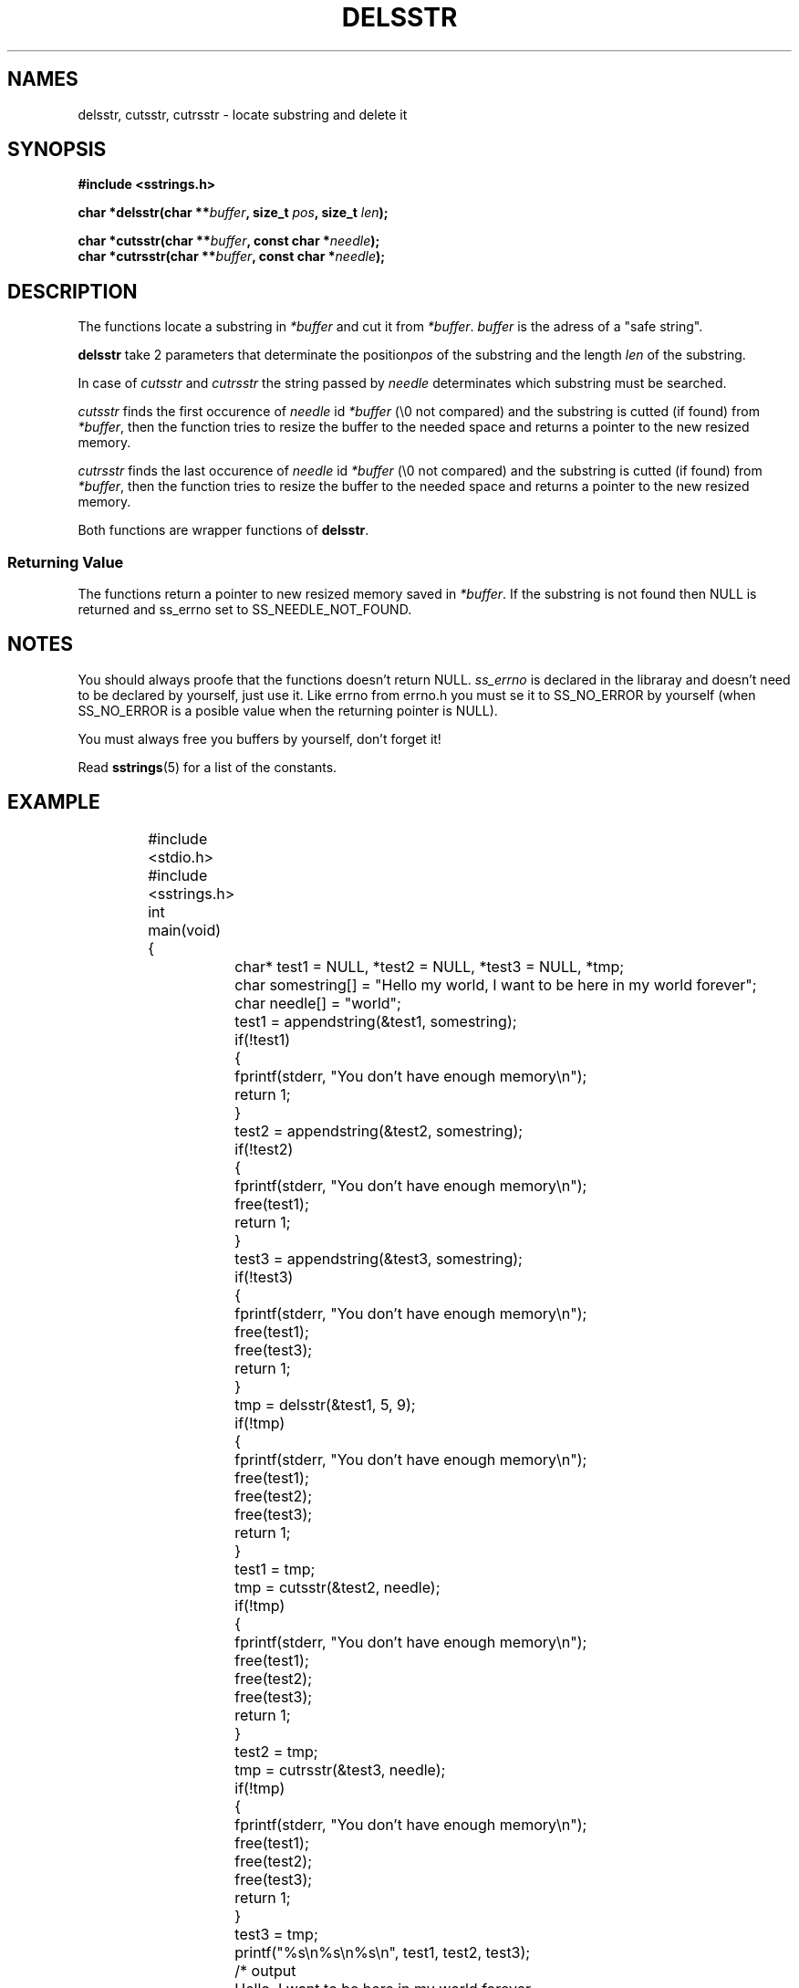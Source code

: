 .\" Copyright 2005 by Pablo Yanez Trujillo <pabloy@pcpool.mathematik.uni-freiburg.de
.\" The safe Strings Library Version 0.0.1
.\" 
.\" This is free software. Please read the file ../COPYING if you
.\" want to use/edit/distribuite this source file.
.\" This source file is protected by the GNU GPL-2
.\" NOTE: There is NO  warranty; not even for MERCHANTABILITY or 
.\" FITNESS FOR A PARTICULAR PURPOSE.
.TH "DELSSTR" "3" "Februar 2005" "Version 0.0.1" "Linux Programmer's Manual -- Safe Strings Library"
.SH "NAMES"
delsstr, cutsstr, cutrsstr - locate substring and delete it
.SH "SYNOPSIS
.B #include <sstrings.h>
.sp
.BI "char *delsstr(char **"buffer ", size_t "pos ", size_t "len ");"

.BI "char *cutsstr(char **"buffer ", const char *"needle ");"
.br
.BI "char *cutrsstr(char **"buffer ", const char *"needle ");"
.SH "DESCRIPTION"
The functions locate a substring in \fI*buffer\fR and cut it from \fI*buffer\fR. \fIbuffer\fR is the adress of a "safe string".

\fBdelsstr\fR take 2 parameters that determinate the position\fIpos\fR of the substring and the length \fIlen\fR of the substring.

In case of \fIcutsstr\fR and \fIcutrsstr\fR the string passed by \fIneedle\fR determinates which substring must be searched.

\fIcutsstr\fR finds the first occurence of \fIneedle\fR id \fI*buffer\fR (\\0 not compared) and the substring is cutted (if found)
from \fI*buffer\fR, then the function tries to resize the buffer to the needed space and returns a pointer to the new resized
memory.

\fIcutrsstr\fR finds the last occurence of \fIneedle\fR id \fI*buffer\fR (\\0 not compared) and the substring is cutted (if found)
from \fI*buffer\fR, then the function tries to resize the buffer to the needed space and returns a pointer to the new resized
memory.

Both functions are wrapper functions of \fBdelsstr\fR.
.SS "Returning Value"
The functions return a pointer to new resized memory saved in \fI*buffer\fR. If the substring is not found then NULL is returned and
ss_errno set to SS_NEEDLE_NOT_FOUND.
.SH "NOTES"
You should always proofe that the functions doesn't return NULL. \fIss_errno\fR is declared in the libraray and doesn't need to
be declared by yourself, just use it. Like errno from errno.h you must se it to SS_NO_ERROR by yourself (when SS_NO_ERROR is a posible
value when the returning pointer is NULL).

You must always free you buffers by yourself, don't forget it!

Read \fBsstrings\fR(5) for a list of the constants.
.SH "EXAMPLE"
.RS
.nf
	#include <stdio.h>
	#include <sstrings.h>

	int main(void)
	{
		char* test1 = NULL, *test2 = NULL, *test3 = NULL, *tmp;
		char somestring[] = "Hello my world, I want to be here in my world forever";
		char needle[] = "world";

		test1 = appendstring(&test1, somestring);

		if(!test1)
		{
			fprintf(stderr, "You don't have enough memory\\n");
			return 1;
		}

		test2 = appendstring(&test2, somestring);

		if(!test2)
		{
			fprintf(stderr, "You don't have enough memory\\n");
			free(test1);
			return 1;
		}

		test3 = appendstring(&test3, somestring);

		if(!test3)
		{
			fprintf(stderr, "You don't have enough memory\\n");
			free(test1);
			free(test3);
			return 1;
		}

		tmp = delsstr(&test1, 5, 9);

		if(!tmp)
		{
			fprintf(stderr, "You don't have enough memory\\n");
			free(test1);
			free(test2);
			free(test3);
			return 1;
		}

		test1 = tmp;

		tmp = cutsstr(&test2, needle);

		if(!tmp)
		{
			fprintf(stderr, "You don't have enough memory\\n");
			free(test1);
			free(test2);
			free(test3);
			return 1;
			
		}

		test2 = tmp;

		tmp = cutrsstr(&test3, needle);

		if(!tmp)
		{
			fprintf(stderr, "You don't have enough memory\\n");
 			free(test1);
 			free(test2);
 			free(test3);
  			return 1;

		}

 		test3 = tmp;

		printf("%s\\n%s\\n%s\\n", test1, test2, test3);

		/* output

		   Hello, I want to be here in my world forever
		   Hello my , I want to be here in my world forever
		   Hello my world, I want to be here in my  forever

		*/

		free(test1);
		free(test2);
		free(test3);

		return 0;
	}
.fi
.RE
.SH "BUGS"
I don't know about any bugs. But I would be very happy to know one if you find one. Please report bugs at
pabloy@pcpool.mathematik.uni-freiburg.de
.SH "SEE ALSO"
.BR substr (3)
.BR subrstr (3)
.BR ltrim (3)
.BR rtrim (3)
.BR trim (3)
.BR sstrltrim (3)
.BR sstrrtrim (3)
.BR sstrtrim (3)
